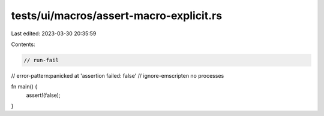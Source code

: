 tests/ui/macros/assert-macro-explicit.rs
========================================

Last edited: 2023-03-30 20:35:59

Contents:

.. code-block:: rs

    // run-fail
// error-pattern:panicked at 'assertion failed: false'
// ignore-emscripten no processes

fn main() {
    assert!(false);
}


